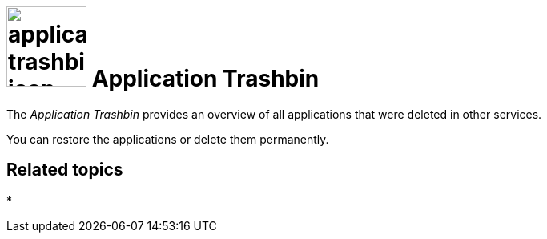 = image:application-trashbin-icon.png[width=100] Application Trashbin

The _Application Trashbin_ provides an overview of all applications that were deleted in other services.

You can restore the applications or delete them permanently.

== Related topics
*